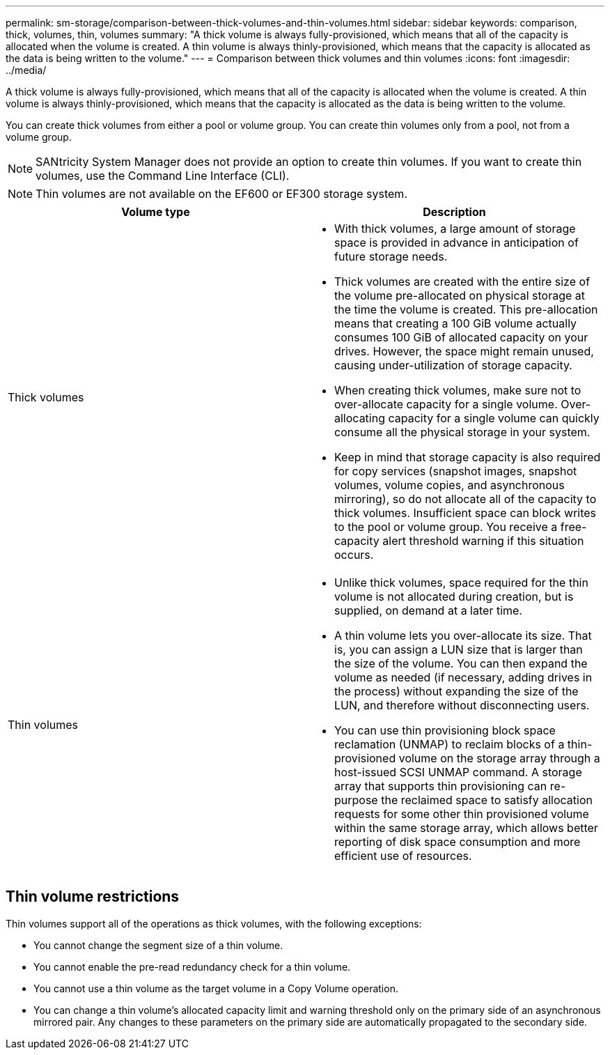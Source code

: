 ---
permalink: sm-storage/comparison-between-thick-volumes-and-thin-volumes.html
sidebar: sidebar
keywords: comparison, thick, volumes, thin, volumes
summary: "A thick volume is always fully-provisioned, which means that all of the capacity is allocated when the volume is created. A thin volume is always thinly-provisioned, which means that the capacity is allocated as the data is being written to the volume."
---
= Comparison between thick volumes and thin volumes
:icons: font
:imagesdir: ../media/

[.lead]
A thick volume is always fully-provisioned, which means that all of the capacity is allocated when the volume is created. A thin volume is always thinly-provisioned, which means that the capacity is allocated as the data is being written to the volume.

You can create thick volumes from either a pool or volume group. You can create thin volumes only from a pool, not from a volume group.

[NOTE]
====
SANtricity System Manager does not provide an option to create thin volumes. If you want to create thin volumes, use the Command Line Interface (CLI).
====

[NOTE]
====
Thin volumes are not available on the EF600 or EF300 storage system.
====

[cols="1a,1a" options="header"]
|===
| Volume type| Description
a|
Thick volumes
a|

* With thick volumes, a large amount of storage space is provided in advance in anticipation of future storage needs.
* Thick volumes are created with the entire size of the volume pre-allocated on physical storage at the time the volume is created. This pre-allocation means that creating a 100 GiB volume actually consumes 100 GiB of allocated capacity on your drives. However, the space might remain unused, causing under-utilization of storage capacity.
* When creating thick volumes, make sure not to over-allocate capacity for a single volume. Over-allocating capacity for a single volume can quickly consume all the physical storage in your system.
* Keep in mind that storage capacity is also required for copy services (snapshot images, snapshot volumes, volume copies, and asynchronous mirroring), so do not allocate all of the capacity to thick volumes. Insufficient space can block writes to the pool or volume group. You receive a free-capacity alert threshold warning if this situation occurs.
a|
Thin volumes
a|
* Unlike thick volumes, space required for the thin volume is not allocated during creation, but is supplied, on demand at a later time.
* A thin volume lets you over-allocate its size. That is, you can assign a LUN size that is larger than the size of the volume. You can then expand the volume as needed (if necessary, adding drives in the process) without expanding the size of the LUN, and therefore without disconnecting users.
* You can use thin provisioning block space reclamation (UNMAP) to reclaim blocks of a thin-provisioned volume on the storage array through a host-issued SCSI UNMAP command. A storage array that supports thin provisioning can re-purpose the reclaimed space to satisfy allocation requests for some other thin provisioned volume within the same storage array, which allows better reporting of disk space consumption and more efficient use of resources.
|===

== Thin volume restrictions

Thin volumes support all of the operations as thick volumes, with the following exceptions:

* You cannot change the segment size of a thin volume.
* You cannot enable the pre-read redundancy check for a thin volume.
* You cannot use a thin volume as the target volume in a Copy Volume operation.
* You can change a thin volume's allocated capacity limit and warning threshold only on the primary side of an asynchronous mirrored pair. Any changes to these parameters on the primary side are automatically propagated to the secondary side.
